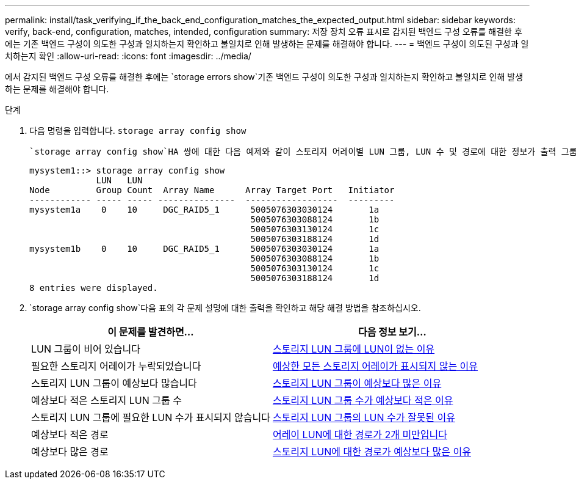 ---
permalink: install/task_verifying_if_the_back_end_configuration_matches_the_expected_output.html 
sidebar: sidebar 
keywords: verify, back-end, configuration, matches, intended, configuration 
summary: 저장 장치 오류 표시로 감지된 백엔드 구성 오류를 해결한 후에는 기존 백엔드 구성이 의도한 구성과 일치하는지 확인하고 불일치로 인해 발생하는 문제를 해결해야 합니다. 
---
= 백엔드 구성이 의도된 구성과 일치하는지 확인
:allow-uri-read: 
:icons: font
:imagesdir: ../media/


[role="lead"]
에서 감지된 백엔드 구성 오류를 해결한 후에는 `storage errors show`기존 백엔드 구성이 의도한 구성과 일치하는지 확인하고 불일치로 인해 발생하는 문제를 해결해야 합니다.

.단계
. 다음 명령을 입력합니다. `storage array config show`
+
 `storage array config show`HA 쌍에 대한 다음 예제와 같이 스토리지 어레이별 LUN 그룹, LUN 수 및 경로에 대한 정보가 출력 그룹에 표시됩니다.

+
[listing]
----

mysystem1::> storage array config show
             LUN   LUN
Node         Group Count  Array Name      Array Target Port   Initiator
------------ ----- ----- ---------------  ------------------  ---------
mysystem1a    0    10     DGC_RAID5_1      5005076303030124       1a
                                           5005076303088124       1b
                                           5005076303130124       1c
                                           5005076303188124       1d
mysystem1b    0    10     DGC_RAID5_1      5005076303030124       1a
                                           5005076303088124       1b
                                           5005076303130124       1c
                                           5005076303188124       1d
8 entries were displayed.
----
.  `storage array config show`다음 표의 각 문제 설명에 대한 출력을 확인하고 해당 해결 방법을 참조하십시오.
+
|===
| 이 문제를 발견하면... | 다음 정보 보기... 


 a| 
LUN 그룹이 비어 있습니다
 a| 
xref:reference_reasons_for_no_luns_in_the_array_lun_group.adoc[스토리지 LUN 그룹에 LUN이 없는 이유]



 a| 
필요한 스토리지 어레이가 누락되었습니다
 a| 
xref:reference_reasons_storage_arrays_are_missing_from_command_output.adoc[예상한 모든 스토리지 어레이가 표시되지 않는 이유]



 a| 
스토리지 LUN 그룹이 예상보다 많습니다
 a| 
xref:reference_reasons_for_more_array_lun_groups_than_expected.adoc[스토리지 LUN 그룹이 예상보다 많은 이유]



 a| 
예상보다 적은 스토리지 LUN 그룹 수
 a| 
xref:reference_reasons_for_fewer_array_lun_groups_than_expected.adoc[스토리지 LUN 그룹 수가 예상보다 적은 이유]



 a| 
스토리지 LUN 그룹에 필요한 LUN 수가 표시되지 않습니다
 a| 
xref:reference_reasons_for_the_incorrect_number_of_luns_in_array_lun_groups.adoc[스토리지 LUN 그룹의 LUN 수가 잘못된 이유]



 a| 
예상보다 적은 경로
 a| 
xref:reference_fewer_than_two_paths_to_an_array_lun.adoc[어레이 LUN에 대한 경로가 2개 미만입니다]



 a| 
예상보다 많은 경로
 a| 
xref:reference_reasons_for_more_paths_to_an_array_lun_than_expected.adoc[스토리지 LUN에 대한 경로가 예상보다 많은 이유]

|===

